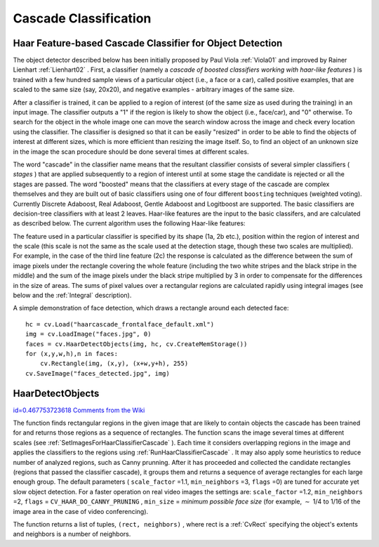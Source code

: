Cascade Classification
======================

.. highlight:: python



Haar Feature-based Cascade Classifier for Object Detection
----------------------------------------------------------


The object detector described below has been initially proposed by Paul Viola
:ref:`Viola01`
and improved by Rainer Lienhart
:ref:`Lienhart02`
. First, a classifier (namely a 
*cascade of boosted classifiers working with haar-like features*
) is trained with a few hundred sample views of a particular object (i.e., a face or a car), called positive examples, that are scaled to the same size (say, 20x20), and negative examples - arbitrary images of the same size.

After a classifier is trained, it can be applied to a region of interest
(of the same size as used during the training) in an input image. The
classifier outputs a "1" if the region is likely to show the object
(i.e., face/car), and "0" otherwise. To search for the object in the
whole image one can move the search window across the image and check
every location using the classifier. The classifier is designed so that
it can be easily "resized" in order to be able to find the objects of
interest at different sizes, which is more efficient than resizing the
image itself. So, to find an object of an unknown size in the image the
scan procedure should be done several times at different scales.

The word "cascade" in the classifier name means that the resultant
classifier consists of several simpler classifiers (
*stages*
) that
are applied subsequently to a region of interest until at some stage the
candidate is rejected or all the stages are passed. The word "boosted"
means that the classifiers at every stage of the cascade are complex
themselves and they are built out of basic classifiers using one of four
different 
``boosting``
techniques (weighted voting). Currently
Discrete Adaboost, Real Adaboost, Gentle Adaboost and Logitboost are
supported. The basic classifiers are decision-tree classifiers with at
least 2 leaves. Haar-like features are the input to the basic classifers,
and are calculated as described below. The current algorithm uses the
following Haar-like features:



.. image:: ../pics/haarfeatures.png



The feature used in a particular classifier is specified by its shape (1a, 2b etc.), position within the region of interest and the scale (this scale is not the same as the scale used at the detection stage, though these two scales are multiplied). For example, in the case of the third line feature (2c) the response is calculated as the difference between the sum of image pixels under the rectangle covering the whole feature (including the two white stripes and the black stripe in the middle) and the sum of the image pixels under the black stripe multiplied by 3 in order to compensate for the differences in the size of areas. The sums of pixel values over a rectangular regions are calculated rapidly using integral images (see below and the 
:ref:`Integral`
description).

A simple demonstration of face detection, which draws a rectangle around each detected face:




::


    
    
    hc = cv.Load("haarcascade_frontalface_default.xml")
    img = cv.LoadImage("faces.jpg", 0)
    faces = cv.HaarDetectObjects(img, hc, cv.CreateMemStorage())
    for (x,y,w,h),n in faces:
        cv.Rectangle(img, (x,y), (x+w,y+h), 255)
    cv.SaveImage("faces_detected.jpg", img)
    
    

..


.. index:: HaarDetectObjects

.. _HaarDetectObjects:

HaarDetectObjects
-----------------

`id=0.467753723618 Comments from the Wiki <http://opencv.willowgarage.com/wiki/documentation/py/objdetect/HaarDetectObjects>`__


.. function:: HaarDetectObjects(image,cascade,storage,scaleFactor=1.1,minNeighbors=3,flags=0,minSize=(0,0))-> detected_objects

    Detects objects in the image.





    
    :param image: Image to detect objects in 
    
    :type image: :class:`CvArr`
    
    
    :param cascade: Haar classifier cascade in internal representation 
    
    :type cascade: :class:`CvHaarClassifierCascade`
    
    
    :param storage: Memory storage to store the resultant sequence of the object candidate rectangles 
    
    :type storage: :class:`CvMemStorage`
    
    
    :param scaleFactor: The factor by which the search window is scaled between the subsequent scans, 1.1 means increasing window by 10 %   
    
    
    :param minNeighbors: Minimum number (minus 1) of neighbor rectangles that makes up an object. All the groups of a smaller number of rectangles than  ``min_neighbors`` -1 are rejected. If  ``minNeighbors``  is 0, the function does not any grouping at all and returns all the detected candidate rectangles, which may be useful if the user wants to apply a customized grouping procedure 
    
    
    :param flags: Mode of operation. Currently the only flag that may be specified is  ``CV_HAAR_DO_CANNY_PRUNING`` . If it is set, the function uses Canny edge detector to reject some image regions that contain too few or too much edges and thus can not contain the searched object. The particular threshold values are tuned for face detection and in this case the pruning speeds up the processing 
    
    :type flags: int
    
    
    :param minSize: Minimum window size. By default, it is set to the size of samples the classifier has been trained on ( :math:`\sim 20\times 20`  for face detection) 
    
    
    :param maxSize: Maximum window size to use. By default, it is set to the size of the image. 
    
    
    
The function finds rectangular regions in the given image that are likely to contain objects the cascade has been trained for and returns those regions as a sequence of rectangles. The function scans the image several times at different scales (see 
:ref:`SetImagesForHaarClassifierCascade`
). Each time it considers overlapping regions in the image and applies the classifiers to the regions using 
:ref:`RunHaarClassifierCascade`
. It may also apply some heuristics to reduce number of analyzed regions, such as Canny prunning. After it has proceeded and collected the candidate rectangles (regions that passed the classifier cascade), it groups them and returns a sequence of average rectangles for each large enough group. The default parameters (
``scale_factor``
=1.1, 
``min_neighbors``
=3, 
``flags``
=0) are tuned for accurate yet slow object detection. For a faster operation on real video images the settings are: 
``scale_factor``
=1.2, 
``min_neighbors``
=2, 
``flags``
=
``CV_HAAR_DO_CANNY_PRUNING``
, 
``min_size``
=
*minimum possible face size*
(for example, 
:math:`\sim`
1/4 to 1/16 of the image area in the case of video conferencing).

The function returns a list of tuples, 
``(rect, neighbors)``
, where rect is a 
:ref:`CvRect`
specifying the object's extents
and neighbors is a number of neighbors.




.. doctest::


    
    >>> import cv
    >>> image = cv.LoadImageM("lena.jpg", cv.CV_LOAD_IMAGE_GRAYSCALE)
    >>> cascade = cv.Load("../../data/haarcascades/haarcascade_frontalface_alt.xml")
    >>> print cv.HaarDetectObjects(image, cascade, cv.CreateMemStorage(0), 1.2, 2, 0, (20, 20))
    [((217, 203, 169, 169), 24)]
    

..

